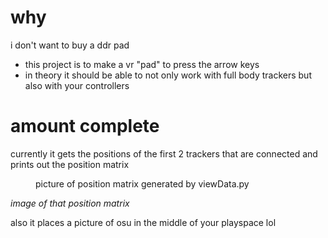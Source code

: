* why

i don't want to buy a ddr pad 

- this project is to make a vr "pad" to press the arrow keys
- in theory it should be able to not only work with full body trackers but also with your controllers 

* amount complete 
currently it gets the positions of the first 2 trackers that are connected and prints out the position matrix

#+CAPTION:picture of position matrix generated by viewData.py
[[./up and down.png]]

/image of that position matrix/

also it places a picture of osu in the middle of your playspace lol